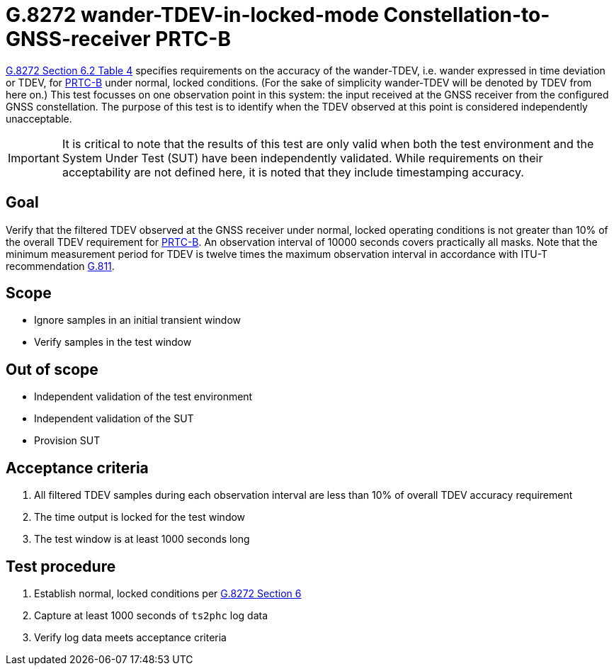 ifdef::env-github[]
:important-caption: :heavy_exclamation_mark:
endif::[]

= G.8272 wander-TDEV-in-locked-mode Constellation-to-GNSS-receiver PRTC-B

https://www.itu.int/rec/T-REC-G.8272/en[G.8272 Section 6.2 Table 4] specifies
requirements on the accuracy of the wander-TDEV, i.e. wander
expressed in time deviation or TDEV, for
https://www.itu.int/rec/T-REC-G.8272/en[PRTC-B] under normal, locked conditions. (For
the sake of simplicity wander-TDEV will be denoted by TDEV from here on.)
This test focusses on one observation point in this system: the input received at the GNSS 
receiver from the configured GNSS constellation. The purpose of this test is to identify when 
the TDEV observed at this point is considered independently unacceptable.

IMPORTANT: It is critical to note that the results of this test are only valid
when both the test environment and the System Under Test (SUT) have been
independently validated. While requirements on their acceptability are not
defined here, it is noted that they include timestamping accuracy.

== Goal

Verify that the filtered TDEV observed at the GNSS receiver under normal, 
locked operating conditions is not greater than 10% of the overall TDEV requirement for https://www.itu.int/rec/T-REC-G.8272/en[PRTC-B].
An observation interval of 10000 seconds covers practically all masks. Note that the minimum measurement period for TDEV is twelve times the maximum observation interval in accordance with ITU-T recommendation https://www.itu.int/rec/T-REC-G.811-199709-I/en[G.811].

== Scope

* Ignore samples in an initial transient window
* Verify samples in the test window

== Out of scope

* Independent validation of the test environment
* Independent validation of the SUT
* Provision SUT

== Acceptance criteria

1. All filtered TDEV samples during each observation interval
   are less than 10% of overall TDEV accuracy requirement
2. The time output is locked for the test window
3. The test window is at least 1000 seconds long

== Test procedure

1. Establish normal, locked conditions per
   https://www.itu.int/rec/T-REC-G.8272/en[G.8272 Section 6]
2. Capture at least 1000 seconds of `ts2phc` log data
3. Verify log data meets acceptance criteria
